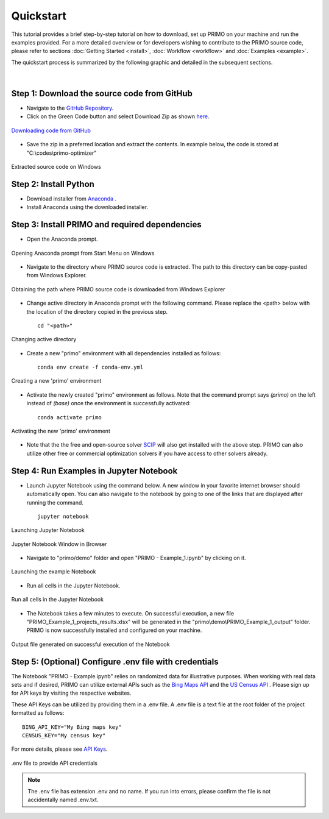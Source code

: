 Quickstart 
==========

This tutorial provides a brief step-by-step tutorial on how to download, set up PRIMO on your machine 
and run the examples provided. For a more detailed overview or for developers wishing to contribute to the 
PRIMO source code, please refer to sections :doc:`Getting Started <install>`, :doc:`Workflow <workflow>` and 
:doc:`Examples <example>`.  

The quickstart process is summarized by the following graphic and detailed in the subsequent sections.

.. figure:: _static/primo_quickstart.svg
    :width: 1000
    :align: center

|

Step 1: Download the source code from GitHub 
--------------------------------------------

.. _download:

* Navigate to the `GitHub Repository <https://github.com/NEMRI-org/primo-optimizer>`_. 
* Click on the Green Code button and select Download Zip as shown `here <https://docs.github.com/en/repositories/working-with-files/using-files/downloading-source-code-archives#downloading-source-code-archives-from-the-repository-view>`_.
   
.. figure:: _static/download_zip.png
    :width: 800
    :align: center

    `Downloading code from GitHub <https://docs.github.com/en/repositories/working-with-files/using-files/downloading-source-code-archives#downloading-source-code-archives-from-the-repository-view>`_


* Save the zip in a preferred location and extract the contents. In example below, the code is stored at "C:\\codes\\primo-optimizer"

.. figure:: _static/location.png
    :width: 800
    :align: center

    Extracted source code on Windows 

Step 2: Install Python
----------------------

* Download installer from `Anaconda <https://www.anaconda.com/products/individual#Downloads>`_ .
* Install Anaconda using the downloaded installer.

Step 3: Install PRIMO and required dependencies
-----------------------------------------------
* Open the Anaconda prompt. 

.. figure:: _static/anaconda.png
    :width: 800
    :align: center

    Opening Anaconda prompt from Start Menu on Windows

* Navigate to the directory where PRIMO source code is extracted. The path to this directory can be copy-pasted from Windows Explorer.

.. figure:: _static/path.png
    :width: 800
    :align: center

    Obtaining the path where PRIMO source code is downloaded from Windows Explorer

* Change active directory in Anaconda prompt with the following command. Please replace the <path> below with the location of the directory copied in the previous step. ::

    cd "<path>"

.. figure:: _static/cd.png
    :width: 800
    :align: center

    Changing active directory

* Create a new "primo" environment with all dependencies installed as follows::

    conda env create -f conda-env.yml

.. figure:: _static/environment.png
    :width: 800
    :align: center

    Creating a new 'primo' environment

* Activate the newly created "primo" environment as follows. Note that the command prompt says `(primo)` on the left instead of `(base)` once the environment is successfully activated::

    conda activate primo

.. figure:: _static/activate.png
    :width: 800
    :align: center

    Activating the new 'primo' environment

* Note that the the free and open-source solver `SCIP <https://scipopt.org/>`_ will also get installed with the above step. PRIMO can also utilize other free or commercial optimization solvers if you have access to other solvers already.


Step 4: Run Examples in Jupyter Notebook 
----------------------------------------

* Launch Jupyter Notebook using the command below. A new window in your favorite internet browser should automatically open. You can also navigate to the 
  notebook by going to one of the links that are displayed after running the command. ::
  
    jupyter notebook

.. figure:: _static/jupyter.png
    :width: 800
    :align: center

    Launching Jupyter Notebook

.. figure:: _static/jupyter_window.png
    :width: 800
    :align: center

    Jupyter Notebook Window in Browser

* Navigate to "primo/demo" folder and open "PRIMO - Example_1.ipynb" by clicking on it.

.. figure:: _static/example.png
    :width: 800
    :align: center

    Launching the example Notebook

* Run all cells in the Jupyter Notebook.

.. figure:: _static/jupyter_run_all.png
    :width: 800
    :align: center

    Run all cells in the Jupyter Notebook


* The Notebook takes a few minutes to execute. On successful execution, a new file "PRIMO_Example_1_projects_results.xlsx" will be generated in the "primo\\demo\\PRIMO_Example_1_output" folder. PRIMO is now successfully installed and configured on your machine.

.. figure:: _static/results.png
    :width: 800
    :align: center

    Output file generated on successful execution of the Notebook

  
Step 5: (Optional) Configure .env file with credentials
-------------------------------------------------------
The Notebook "PRIMO - Example.ipynb" relies on randomized data for illustrative purposes. When working with real data sets and if desired, PRIMO can utilize external APIs such as 
the `Bing Maps API <https://www.bingmapsportal.com/>`_  and the `US Census API <https://api.census.gov/data/key_signup.html>`_ . 
Please sign up for API keys by visiting the respective websites. 

These API Keys can be utilized by providing them in a .env file. A .env file is a text file at the root folder of the project formatted as follows::

    BING_API_KEY="My Bing maps key"
    CENSUS_KEY="My census key"

For more details, please see `API Keys <https://primo.readthedocs.io/en/latest/method/api_keys.html>`_.


.. figure:: _static/env_file.png
    :width: 800
    :align: center

    .env file to provide API credentials

.. note::
    The .env file has extension .env and no name. If you run into errors, please confirm the file is not accidentally named .env.txt.